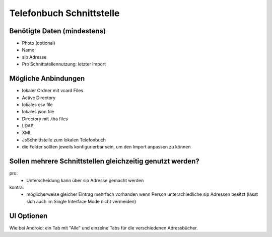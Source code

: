 =========================
Telefonbuch Schnittstelle 
=========================


Benötigte Daten (mindestens)
============================
- Photo (optional)
- Name
- sip Adresse

- Pro Schnittstellennutzung: letzter Import


Mögliche Anbindungen
====================
- lokaler Ordner mit vcard Files
- Active Directory
- lokales csv file
- lokales json file
- Directory mit .tha files
- LDAP
- XML
- JsSchnittstelle zum lokalen Telefonbuch

- die Felder sollten jeweils konfigurierbar sein, um den Import anpassen zu können


Sollen mehrere Schnittstellen gleichzeitig genutzt werden?
==========================================================
pro:
	- Unterscheidung kann über sip Adresse gemacht werden
kontra:
	- möglicherweise gleicher Eintrag mehrfach vorhanden wenn Person unterschiedliche sip Adressen besitzt (lässt sich auch im Single Interface Mode nicht vermeiden)

UI Optionen
===========
Wie bei Android: ein Tab mit "Alle" und einzelne Tabs für die verschiedenen Adressbücher.

